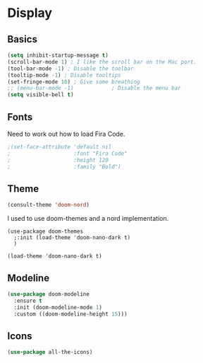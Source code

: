 #+PROPERTY: header-args:emacs-lisp :results output silent
* Display

** Basics

#+begin_src emacs-lisp
(setq inhibit-startup-message t)
(scroll-bar-mode 1) ; I like the scroll bar on the Mac port.
(tool-bar-mode -1) ; Disable the toolbar
(tooltip-mode -1) ; Disable tooltips
(set-fringe-mode 10) ; Give some breathing 
;; (menu-bar-mode -1)            ; Disable the menu bar
(setq visible-bell t)
#+end_src

** Fonts

Need to work out how to load Fira Code.

#+begin_src emacs-lisp
;(set-face-attribute 'default nil
;                    :font "Fira Code"
;                    :height 120
;                    :family "Bold") 
#+end_src

** Theme

#+begin_src emacs-lisp
(consult-theme 'doom-nord)
#+end_src

#+RESULTS:

I used to use doom-themes and a nord implementation.

#+begin_src
(use-package doom-themes
  ;:init (load-theme 'doom-nano-dark t)
  )

(load-theme 'doom-nano-dark t)
#+end_src

** Modeline

#+begin_src emacs-lisp
(use-package doom-modeline
  :ensure t
  :init (doom-modeline-mode 1)
  :custom ((doom-modeline-height 15)))
#+end_src

** Icons

#+begin_src emacs-lisp
(use-package all-the-icons)
#+end_src
